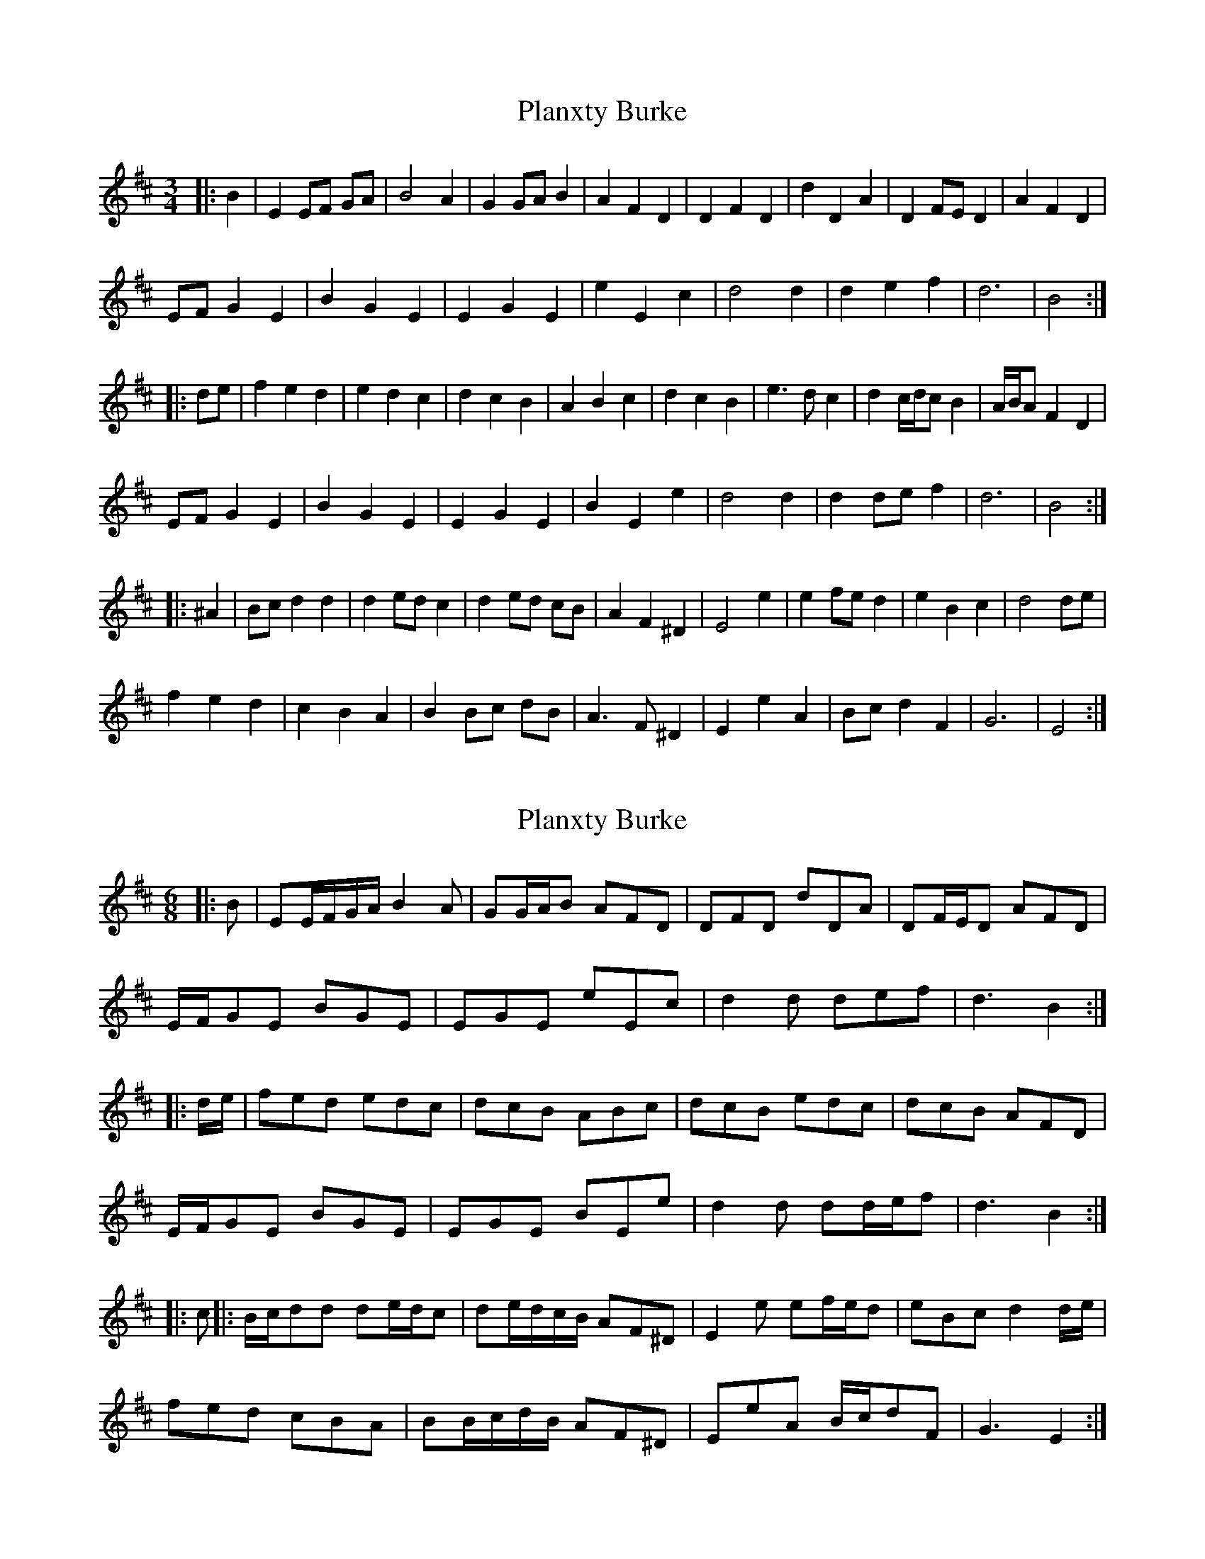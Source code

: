 X: 1
T: Planxty Burke
Z: ceolachan
S: https://thesession.org/tunes/10039#setting10039
R: waltz
M: 3/4
L: 1/8
K: Edor
|: B2 |E2 EF GA | B4 A2 | G2 GA B2 | A2 F2 D2 | D2 F2 D2 | d2 D2 A2 | D2 FE D2 | A2 F2 D2 |
EF G2 E2 | B2 G2 E2 | E2 G2 E2 | e2 E2 c2 | d4 d2 | d2 e2 f2 | d6 | B4 :|
|: de |f2 e2 d2 | e2 d2 c2 | d2 c2 B2 | A2 B2 c2 | d2 c2 B2 | e3 d c2 | d2 c/d/c B2 | A/B/A F2 D2 |
EF G2 E2 | B2 G2 E2 | E2 G2 E2 | B2 E2 e2 | d4 d2 | d2 de f2 | d6 | B4 :|
|: ^A2 |Bc d2 d2 | d2 ed c2 | d2 ed cB | A2 F2 ^D2 | E4 e2 | e2 fe d2 | e2 B2 c2 | d4 de |
f2 e2 d2 | c2 B2 A2 | B2 Bc dB | A3 F ^D2 | E2 e2 A2 | Bc d2 F2 | G6 | E4 :|
X: 2
T: Planxty Burke
Z: ceolachan
S: https://thesession.org/tunes/10039#setting20171
R: waltz
M: 3/4
L: 1/8
K: Edor
M: 6/8
|: B |EE/F/G/A/ B2 A | GG/A/B AFD | DFD dDA | DF/E/D AFD |
E/F/GE BGE | EGE eEc | d2 d def | d3 B2 :|
|: d/e/ |fed edc | dcB ABc | dcB edc | dcB AFD |
E/F/GE BGE | EGE BEe | d2 d dd/e/f | d3 B2 :|
|: c ||: B/c/dd de/d/c | de/d/c/B/ AF^D | E2 e ef/e/d | eBc d2 d/e/ |
fed cBA | BB/c/d/B/ AF^D | EeA B/c/dF | G3 E2 :|
X: 3
T: Planxty Burke
Z: ceolachan
S: https://thesession.org/tunes/10039#setting20172
R: waltz
M: 3/4
L: 1/8
K: Edor
M: 6/8
|: E>FG/A/ B2 A | GBG AFD | DFD dDA | DFD A2 D |
EGE BGE | EGE eEc | d2 d def | d3 B3 :|
|: fed edc | dcB A2 c | d>cB e>dc | dcB AFD |
E>GE B2 E | EGE BEe | d2 d def | d3 B3 :|
|: B>cd d2 c | de/d/c/B/ AF^D | E2 e e>fg | eBc d3 |
f>ed cBA | B>cd AF^D | EeA BdF | G3 E3 :|
X: 4
T: Planxty Burke
Z: ceolachan
S: https://thesession.org/tunes/10039#setting20173
R: waltz
M: 3/4
L: 1/8
K: Gdor
B |G(G/A/B/c/) d2 c | Bcd cAF | FGF cAF | FGF fAF |
.G(G/A/B/c/) dBG | GAG dBG | f2 f fga | ~f3 d2 ||
f/g/ |agf gfe | fed cd_e | fed gf_e | fed cA^F |
.G(G/A/B/c/) dBG | GAG dBG | f2 f fga | ~f3 d2 ||
e |fge fg_e | fed cA^F | g2 g gag | fde f2 _e |
^f/g/a=.f gde | fed cA^F | g2 d e/f/gd | B3 G2 |]
X: 5
T: Planxty Burke
Z: ceolachan
S: https://thesession.org/tunes/10039#setting20174
R: waltz
M: 3/4
L: 1/8
K: Gdor
B2 |G2 (GA Bc) | d4 c2 | B2 c2 d2 | c2 A2 F2 | F2 G2 F2 | c2 A2 F2 | F2 G2 F2 | f2 A2 F2 |
.G2 (GA Bc) | d2 B2 G2 | G2 A2 G2 | d2 B2 G2 | f4 f2 | f2 g2 a2 | ~f6 | d4 ||
fg |a2 g2 f2 | g2 f2 e2 | f2 e2 d2 | c2 d2 _e2 | f2 e2 d2 | g2 f2 _e2 | f2 e2 d2 | c2 A2 ^F2 |
.G2 (GA Bc) | d2 B2 G2 | G2 A2 G2 | d2 B2 G2 | f4 f2 | f2 g2 a2 | ~f6 | d4 ||
e2 |f2 g2 e2 | f2 g2 _e2 | f2 e2 d2 | c2 A2 ^F2 | g4 g2 | g2 a2 g2 | f2 d2 e2 | f4 _e2 |
^fg a2 =.f2 | g2 d2 e2 | f2 e2 d2 | c2 A2 ^F2 | g4 d2 | ef g2 d2 | B6 | G4 |]
X: 6
T: Planxty Burke
Z: ceolachan
S: https://thesession.org/tunes/10039#setting20175
R: waltz
M: 3/4
L: 1/8
K: Gdor
|: GAB/c/ d2 c | Bcd cAF | FAF fAF | FAF cAF |
G/A/BG dBG | GBG gBG | f2 f fga |[1 f3 d3 :|[2 f3 d2 f/g/ ||
|: agf gfe | fed cde | fed gfe | fed cAF |
G/A/BG dBG | GBG dBG | f2 f fga |[1 f3 d2 f/g/ :|[2 f3 d3 ||
|: d/e/ff fg/f/e | fg/f/e/d/ cAF | g2 g ga/g/f | gde f2 g |
agf edc | d/e/fd cAF | f2 c d/e/fd | B3 G3 :|
X: 7
T: Planxty Burke
Z: ceolachan
S: https://thesession.org/tunes/10039#setting20176
R: waltz
M: 3/4
L: 1/8
K: Gdor
|: B2 |G2 A2 Bc | d4 c2 | B2 c2 d2 | c2 A2 F2 | F2 A2 F2 | f2 A2 F2 | F2 A2 F2 | c2 A2 F2 |
GA B2 G2 | d2 B2 G2 | G2 B2 G2 | g2 B2 G2 | f4 f2 | f2 g2 a2 | f6 | d4 :|
|: fg |a2 g2 f2 | g2 f2 e2 | f2 e2 d2 | c2 d2 e2 | f2 e2 d2 | g2 f2 e2 | f2 e2 d2 | c2 A2 F2 |
GA B2 G2 | d2 B2 G2 | G2 B2 G2 | d2 B2 G2 | f4 f2 | f2 g2 a2 | f6 | d4 :|
|: c2 |de f2 f2 | f2 gf e2 | f2 gf ed | c2 A2 F2 | g4 g2 | g2 ag f2 | g2 d2 e2 | f4 g2 |
A2 g2 f2 | e2 d2 c2 | de f2 d2 | c2 A2 F2 | f4 c2 | de f2 d2 | B6 | G4 :|
X: 8
T: Planxty Burke
Z: ceolachan
S: https://thesession.org/tunes/10039#setting20177
R: waltz
M: 3/4
L: 1/8
K: Edor
|: GF |E2 EF GA | B4 A2 | G2 A2 B2 | A2 F2 D2 | D2 E2 D2 | A2 F2 D2 | D2 E2 D2 | d2 F2 D2 |
E2 EF GA | B2 G2 E2 | E2 F2 E2 | B2 G2 E2 | d4 d2 | d2 e2 f2 | d6 | B4 :|
|: de |f2 e2 d2 | e2 d2 c2 | d2 c2 B2 | A2 B2 =c2 | d2 c2 B2 | e2 d2 =c2 | d2 c2 B2 | A2 F2 ^D2 |
E2 EF GA | B2 G2 E2 | E2 F2 E2 | B2 G2 E2 | d4 d2 | d2 e2 f2 | d6 | B4 :|
|: c2 |d2 e2 c2 | d2 e2 =c2 | d2 c2 B2 | A2 F2 ^D2 | e4 e2 | e2 f2 e2 | d2 B2 c2 | d4 =c2 |
^de f2 =d2 | e2 B2 c2 | d2 c2 B2 | A2 F2 ^D2 | e4 B2 | cd e2 B2 | G6 | E4 :|
X: 9
T: Planxty Burke
Z: muspc
S: https://thesession.org/tunes/10039#setting20178
R: waltz
M: 3/4
L: 1/8
K: Gmin
G(G/A/B/c/) d2c | Bcd cAF | FGF cAF | FGF fAF || .G(G/A/B/c/) dBG | GAG dBG | f2f fga | ~f3 d2 ||| agf gf=e | f=ed cde | f=ed gfe | f=ed cA^F || .G(G/A/B/c/) dBG | GAG dBG | f2f fga | ~f3 d2 ||| fg=e fge | f=ed cA^F | g2g gag | fd=e f2e || (^f/g/a).f gd=e | f=ed cA^F | g2d (=e/f/g)d | B3 G2 |]
X: 10
T: Planxty Burke
Z: ceolachan
S: https://thesession.org/tunes/10039#setting20179
R: waltz
M: 3/4
L: 1/8
K: Edor
|: G2 |E2 F2 GA | B4 A2 | G2 A2 B2 | A2 F2 D2 | D2 F2 D2 | d2 F2 D2 | D2 F2 D2 | A2 F2 D2 |
EF G2 E2 | B2 G2 E2 | E2 G2 E2 | e2 G2 E2 | d4 d2 | d2 e2 f2 | d6 | B4 :|
|: de |f2 e2 d2 | e2 d2 c2 | d2 c2 B2 | A2 B2 c2 | d2 c2 B2 | e2 d2 c2 | d2 c2 B2 | A2 F2 D2 |
EF G2 E2 | B2 G2 E2 | E2 G2 E2 | e2 G2 E2 | d4 d2 | d2 e2 f2 | d6 | B4 :|
|: A2 |Bc d2 d2 | d2 ed c2 | d2 ed cB | A2 F2 D2 | e4 e2 | e2 fe d2 | e2 B2 c2 | d4 e2 |
F2 e2 d2 | c2 B2 A2 | Bc d2 B2 | A2 F2 D2 | d4 A2 | Bc d2 B2 | G6 | E4 :|
X: 11
T: Planxty Burke
Z: ceolachan
S: https://thesession.org/tunes/10039#setting20180
R: waltz
M: 3/4
L: 1/8
K: Ador
|: C2 |A,2 B,2 CD | E4 D2 | C2 CD E2 | D2 B,2 G,2 | G,2 B,2 G,2 | G2 B,2 G,2 | G,2 B,2 G,2 | D2 B,2 G,2 |
A,B, C2 A,2 | E2 C2 A,2 | A,2 C2 A,2 | A2 C2 A,2 | G4 G2 | G2 A2 B2 | G6 | E4 :|
|: GA |B2 A2 G2 | A2 G2 F2 | G2 F2 E2 | D2 E2 F2 | G2 F2 E2 | A2 G2 F2 | G2 F2 E2 | D2 B,2 G,2 |
A,B, C2 A,2 | E2 C2 A,2 | A,2 C2 A,2 | E2 C2 A,2 | G4 G2 | G2 A2 B2 | G6 | E4 :|
|: D2 |EF G2 G2 | G2 AG F2 | G2 AG FE | D2 B,2 G,2 | A,2 A2 A2 | A2 BA G2 | A2 E2 F2 | G4 GA |
B2 A2 G2 | F2 E2 D2 | EF G2 E2 | D2 B,2 G,2 | G4 D2 | EF G2 E2 | C6 | A,4 :|
X: 12
T: Planxty Burke
Z: ceolachan
S: https://thesession.org/tunes/10039#setting20181
R: waltz
M: 3/4
L: 1/8
K: Ador
|: c2 |A2 B2 cd | e4 d2 | c2 cd e2 | d2 B2 G2 | G2 B2 G2 | g2 B2 G2 | G2 B2 G2 | d2 B2 G2 |
AB c2 A2 | e2 c2 A2 | A2 c2 A2 | a2 c2 A2 | g4 g2 | g2 a2 b2 | g6 | e4 :|
|: ga |b2 a2 g2 | a2 g2 f2 | g2 f2 e2 | d2 e2 f2 | g2 f2 e2 | a2 g2 f2 | g2 f2 e2 | d2 B2 G2 |
AB c2 A2 | e2 c2 A2 | A2 c2 A2 | e2 c2 A2 | g4 g2 | g2 a2 b2 | g6 | e4 :|
|: d2 |ef g2 g2 | g2 ag f2 | g2 ag fe | d2 B2 G2 | A2 a2 a2 | a2 ba g2 | a2 e2 f2 | g4 ga |
b2 a2 g2 | f2 e2 d2 | ef g2 e2 | d2 B2 G2 | g4 d2 | ef g2 e2 | c6 | A4 :|
X: 13
T: Planxty Burke
Z: ceolachan
S: https://thesession.org/tunes/10039#setting20182
R: waltz
M: 3/4
L: 1/8
K: Gdor
M: 6/8
B |G(G/A/B/c/) d2 c | Bcd cAF | FGF cAF | FGF fAF |
.G(G/A/B/c/) dBG | GAG dBG | f2 f fga | ~f3 d2 ||
(f/g/) |agf gf=e | f=ed cde | f=ed gfe | f=ed cA^F |
| .G(G/A/B/c/) dBG | GAG dBG | f2 f fga | ~f3 d2 ||
e |fg=e fge | f=ed cA^F | g2 g gag | fd=e f2 e |
(^f/g/a).f gd=e | f=ed cA^F | g2 d (=e/f/g)d | B3 G2 |]
